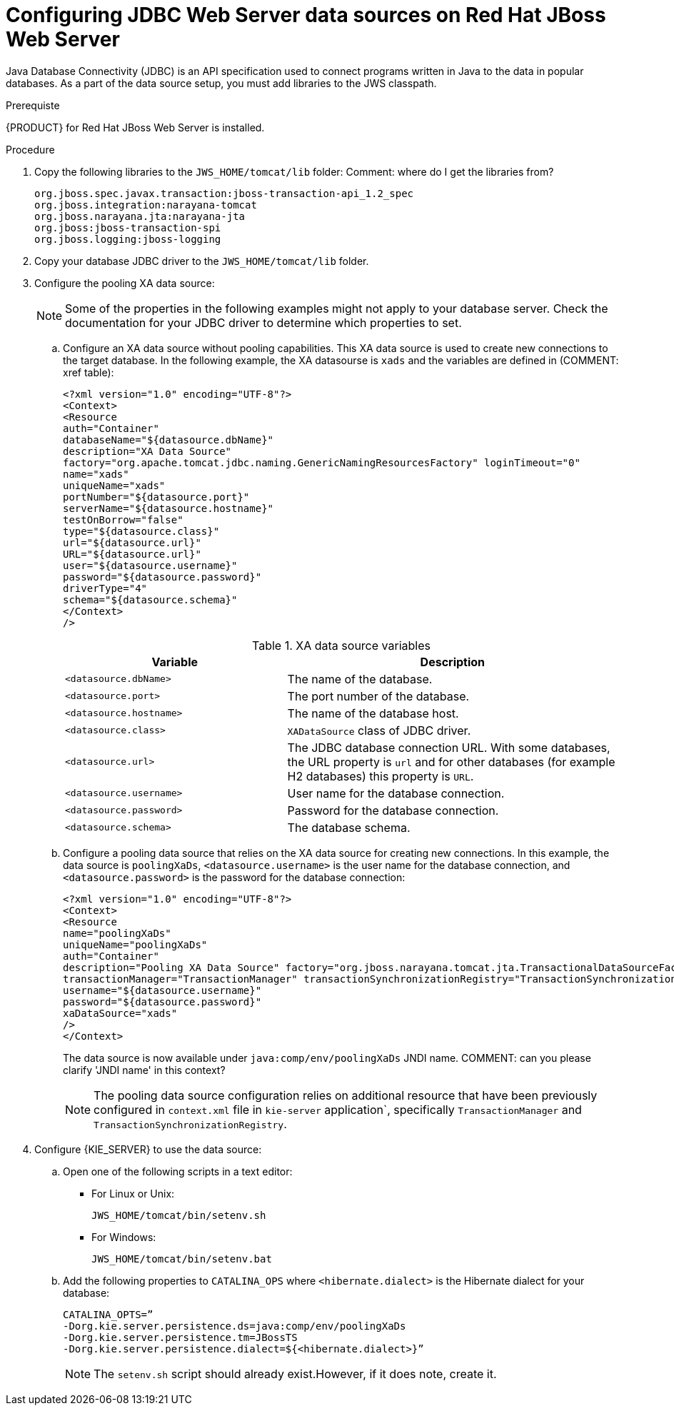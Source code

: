 [id='jws-jdbc-config_{context}']
= Configuring JDBC Web Server data sources on Red Hat JBoss Web Server

Java Database Connectivity (JDBC) is an API specification used to connect programs written in Java to the data in popular databases. As a part of the data source setup, you must add libraries to the JWS classpath.

.Prerequiste
{PRODUCT} for Red Hat JBoss Web Server is installed.

.Procedure
. Copy the following libraries to the `JWS_HOME/tomcat/lib` folder:
Comment: where do I get the libraries from?
+
[source]
----
org.jboss.spec.javax.transaction:jboss-transaction-api_1.2_spec
org.jboss.integration:narayana-tomcat
org.jboss.narayana.jta:narayana-jta
org.jboss:jboss-transaction-spi
org.jboss.logging:jboss-logging
----
. Copy your database JDBC driver to the `JWS_HOME/tomcat/lib` folder.
. Configure the pooling XA data source:
+
[NOTE]
====
Some of the properties in the following examples might not apply to your database server. Check the documentation for your JDBC driver to determine which properties to set.
====
.. Configure an XA data source without pooling capabilities. This XA data source is used to create new connections to the target database. In the following example, the XA datasourse is `xads` and the variables are defined in (COMMENT: xref table):
+
[source]
----
<?xml version="1.0" encoding="UTF-8"?>
<Context>
<Resource 
auth="Container" 
databaseName="${datasource.dbName}" 
description="XA Data Source" 
factory="org.apache.tomcat.jdbc.naming.GenericNamingResourcesFactory" loginTimeout="0" 
name="xads"
uniqueName="xads" 
portNumber="${datasource.port}"
serverName="${datasource.hostname}" 
testOnBorrow="false" 
type="${datasource.class}" 
url="${datasource.url}" 
URL="${datasource.url}"
user="${datasource.username}"
password="${datasource.password}" 
driverType="4"
schema="${datasource.schema}"
</Context>
/>
----
+
.XA data source variables
[cols="40%,60%", options="header"]
|===

|Variable
|Description

|`<datasource.dbName>`
|The name of the database.

|`<datasource.port>`
|The port number of the database.

|`<datasource.hostname>`
|The name of the database host.

|`<datasource.class>`
|`XADataSource` class of JDBC driver.

|`<datasource.url>`
|The JDBC database connection URL. With some databases, the URL property is `url` and for other databases (for example H2 databases) this property is `URL`.

|`<datasource.username>`
|User name for the database connection.

|`<datasource.password>`
|Password for the database connection.

|`<datasource.schema>`
|The database schema.

|===

.. Configure a pooling data source that relies on the XA data source for creating new connections. In this example, the data source is `poolingXaDs`, `<datasource.username>` is the user name for the database connection, and `<datasource.password>` is the password for the database connection:
+
[source]
----
<?xml version="1.0" encoding="UTF-8"?>
<Context>
<Resource 
name="poolingXaDs"
uniqueName="poolingXaDs"
auth="Container" 
description="Pooling XA Data Source" factory="org.jboss.narayana.tomcat.jta.TransactionalDataSourceFactory" testOnBorrow="true" 
transactionManager="TransactionManager" transactionSynchronizationRegistry="TransactionSynchronizationRegistry" type="javax.sql.XADataSource" 
username="${datasource.username}" 
password="${datasource.password}"
xaDataSource="xads"
/>
</Context>
----
+
The data source is now available under `java:comp/env/poolingXaDs` JNDI name. COMMENT: can you please clarify 'JNDI name' in this context?
+
[NOTE]
====
The pooling data source configuration relies on additional resource that have been previously configured in `context.xml` file in `kie-server` application`, specifically `TransactionManager` and `TransactionSynchronizationRegistry`.
====
. Configure {KIE_SERVER} to use the data source:
.. Open one of the following scripts in a text editor:
+
* For Linux or Unix:
+
[source]
----
JWS_HOME/tomcat/bin/setenv.sh
----
* For Windows:
+
[source]
----
JWS_HOME/tomcat/bin/setenv.bat
----

.. Add the following properties to `CATALINA_OPS` where `<hibernate.dialect>` is the Hibernate dialect for your database:
+
[source]
----
CATALINA_OPTS=” 
-Dorg.kie.server.persistence.ds=java:comp/env/poolingXaDs
-Dorg.kie.server.persistence.tm=JBossTS
-Dorg.kie.server.persistence.dialect=${<hibernate.dialect>}”
----
+
[NOTE]
====
The `setenv.sh` script should already exist.However, if it does note, create it. 
====